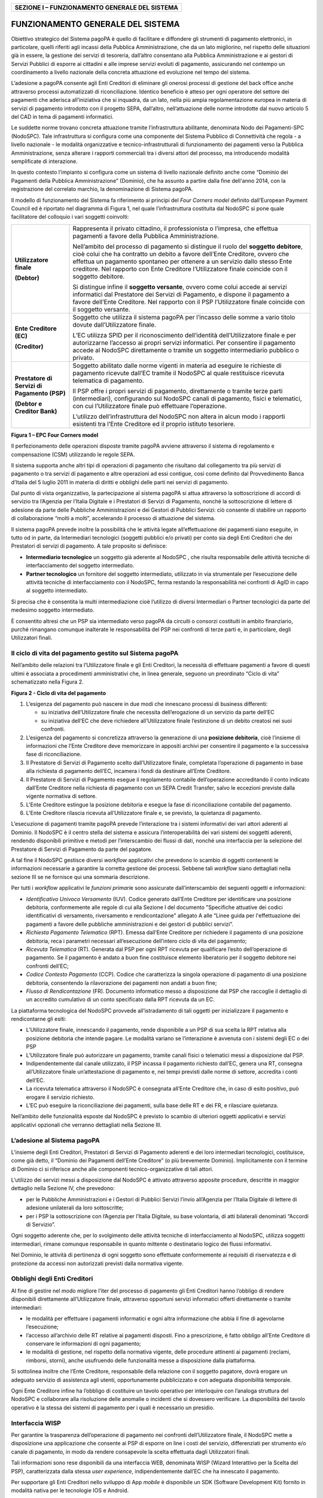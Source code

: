 +----------------------------------------------------+
| **SEZIONE I – FUNZIONAMENTO GENERALE DEL SISTEMA** |
+----------------------------------------------------+

FUNZIONAMENTO GENERALE DEL SISTEMA
==================================

Obiettivo strategico del Sistema pagoPA è quello di facilitare e diffondere gli strumenti di
pagamento elettronici, in particolare, quelli riferiti agli incassi della Pubblica Amministrazione,
che da un lato migliorino, nel rispetto delle situazioni già in essere, la gestione dei servizi di
tesoreria, dall’altro consentano alla Pubblica Amministrazione e ai gestori di Servizi Pubblici di
esporre ai cittadini e alle imprese servizi evoluti di pagamento, assicurando nel contempo un
coordinamento a livello nazionale della concreta attuazione ed evoluzione nel tempo del sistema.

L’adesione a pagoPA consente agli Enti Creditori di eliminare gli onerosi processi di gestione del
back office anche attraverso processi automatizzati di riconciliazione. Identico beneficio è atteso
per ogni operatore del settore dei pagamenti che aderisca all’iniziativa che si inquadra, da un
lato, nella più ampia regolamentazione europea in materia di servizi di pagamento introdotto con il
progetto SEPA, dall’altro, nell’attuazione delle norme introdotte dal nuovo articolo 5 del CAD in
tema di pagamenti informatici.

Le suddette norme trovano concreta attuazione tramite l’infrastruttura abilitante, denominata Nodo
dei Pagamenti-SPC (NodoSPC). Tale infrastruttura si configura come una componente del Sistema
Pubblico di Connettività che regola - a livello nazionale - le modalità organizzative e
tecnico-infrastrutturali di funzionamento dei pagamenti verso la Pubblica Amministrazione, senza
alterare i rapporti commerciali tra i diversi attori del processo, ma introducendo modalità
semplificate di interazione.

In questo contesto l’impianto si configura come un sistema di livello nazionale definito anche come
“Dominio dei Pagamenti della Pubblica Amministrazione” (Dominio), che ha assunto a partire dalla
fine dell'anno 2014, con la registrazione del correlato marchio, la denominazione di Sistema pagoPA.

Il modello di funzionamento del Sistema fa riferimento ai principi del *Four Corners* *model*
definito dall’European Payment Council ed è riportato nel diagramma di Figura 1, nel quale
l’infrastruttura costituita dal NodoSPC si pone quale facilitatore del colloquio i vari soggetti
coinvolti:

+-------------------------------------------------+-------------------------------------------------+
| **Utilizzatore finale**                         | Rappresenta il privato cittadino, il            |
|                                                 | professionista o l’impresa, che effettua        |
| **(Debtor)**                                    | pagamenti a favore della Pubblica               |
|                                                 | Amministrazione.                                |
|                                                 |                                                 |
|                                                 | Nell’ambito del processo di pagamento si        |
|                                                 | distingue il ruolo del **soggetto debitore**,   |
|                                                 | cioè colui che ha contratto un debito a favore  |
|                                                 | dell’Ente Creditore, ovvero che effettua un     |
|                                                 | pagamento spontaneo per ottenere a un servizio  |
|                                                 | dallo stesso Ente creditore. Nel rapporto con   |
|                                                 | Ente Creditore l’Utilizzatore finale coincide   |
|                                                 | con il soggetto debitore.                       |
|                                                 |                                                 |
|                                                 | Si distingue infine il **soggetto versante**,   |
|                                                 | ovvero come colui accede ai servizi informatici |
|                                                 | dal Prestatore dei Servizi di Pagamento, e      |
|                                                 | dispone il pagamento a favore dell’Ente         |
|                                                 | Creditore. Nel rapporto con il PSP              |
|                                                 | l’Utilizzatore finale coincide con il soggetto  |
|                                                 | versante.                                       |
+-------------------------------------------------+-------------------------------------------------+
| **Ente Creditore (EC)**                         | Soggetto che utilizza il sistema pagoPA per     |
|                                                 | l’incasso delle somme a vario titolo dovute     |
| **(Creditor)**                                  | dall’Utilizzatore finale.                       |
|                                                 |                                                 |
|                                                 | L’EC utilizza SPID per il riconoscimento        |
|                                                 | dell’identità dell’Utilizzatore finale e per    |
|                                                 | autorizzarne l’accesso ai propri servizi        |
|                                                 | informatici. Per consentire il pagamento accede |
|                                                 | al NodoSPC direttamente o tramite un soggetto   |
|                                                 | intermediario pubblico o privato.               |
+-------------------------------------------------+-------------------------------------------------+
| **Prestatore di Servizi di Pagamento (PSP)**    | Soggetto abilitato dalle norme vigenti in       |
|                                                 | materia ad eseguire le richieste di pagamento   |
| **(Debtor e Creditor Bank)**                    | ricevute dall’EC tramite il NodoSPC al quale    |
|                                                 | restituisce ricevuta telematica di pagamento.   |
|                                                 |                                                 |
|                                                 | Il PSP offre i propri servizi di pagamento,     |
|                                                 | direttamente o tramite terze parti              |
|                                                 | (intermediari), configurando sul NodoSPC canali |
|                                                 | di pagamento, fisici e telematici, con cui      |
|                                                 | l’Utilizzatore finale può effettuare            |
|                                                 | l’operazione.                                   |
|                                                 |                                                 |
|                                                 | L’utilizzo dell’infrastruttura del NodoSPC non  |
|                                                 | altera in alcun modo i rapporti esistenti tra   |
|                                                 | l’Ente Creditore ed il proprio istituto         |
|                                                 | tesoriere.                                      |
+-------------------------------------------------+-------------------------------------------------+

|image0|

**Figura 1 – EPC Four Corners model**

Il perfezionamento delle operazioni disposte tramite pagoPA avviene attraverso il sistema di
regolamento e compensazione (CSM) utilizzando le regole SEPA.

Il sistema supporta anche altri tipi di operazioni di pagamento che risultano dal collegamento tra
più servizi di pagamento o tra servizi di pagamento e altre operazioni ad essi contigue, così come
definito dal Provvedimento Banca d’Italia del 5 luglio 2011 in materia di diritti e obblighi delle
parti nei servizi di pagamento.

Dal punto di vista organizzativo, la partecipazione al sistema pagoPA si attua attraverso la
sottoscrizione di accordi di servizio tra l’Agenzia per l’Italia Digitale e i Prestatori di Servizi
di Pagamento, nonché la sottoscrizione di lettere di adesione da parte delle Pubbliche
Amministrazioni e dei Gestori di Pubblici Servizi: ciò consente di stabilire un rapporto di
collaborazione “molti a molti”, accelerando il processo di attuazione del sistema.

Il sistema pagoPA prevede inoltre la possibilità che le attività legate all’effettuazione dei
pagamenti siano eseguite, in tutto od in parte, da Intermediari tecnologici (soggetti pubblici e/o
privati) per conto sia degli Enti Creditori che dei Prestatori di servizi di pagamento. A tale
proposito si definisce:

-  **Intermediario tecnologico** un soggetto già aderente al NodoSPC , che risulta responsabile
   delle attività tecniche di interfacciamento del soggetto intermediato.

-  **Partner tecnologico** un fornitore del soggetto intermediato, utilizzato in via strumentale per
   l’esecuzione delle attività tecniche di interfacciamento con il NodoSPC, ferma restando la
   responsabilità nei confronti di AgID in capo al soggetto intermediato.

Si precisa che è consentita la multi intermediazione cioè l’utilizzo di diversi Intermediari o
Partner tecnologici da parte del medesimo soggetto intermediato.

È consentito altresì che un PSP sia intermediato verso pagoPA da circuiti o consorzi costituiti in
ambito finanziario, purché rimangano comunque inalterate le responsabilità del PSP nei confronti di
terze parti e, in particolare, degli Utilizzatori finali.

Il ciclo di vita del pagamento gestito sul Sistema pagoPA
---------------------------------------------------------

Nell’ambito delle relazioni tra l’Utilizzatore finale e gli Enti Creditori, la necessità di
effettuare pagamenti a favore di questi ultimi è associata a procedimenti amministrativi che, in
linea generale, seguono un preordinato “Ciclo di vita” schematizzato nella Figura 2.

|image1|

**Figura 2 - Ciclo di vita del pagamento**

1. L’esigenza del pagamento può nascere in due modi che innescano processi di business differenti:

   -  su iniziativa dell’Utilizzatore finale che necessita dell’erogazione di un servizio da parte
      dell’EC

   -  su iniziativa dell’EC che deve richiedere all’Utilizzatore finale l’estinzione di un debito
      creatosi nei suoi confronti.

2. L’esigenza del pagamento si concretizza attraverso la generazione di una **posizione debitoria**,
   cioè l’insieme di informazioni che l’Ente Creditore deve memorizzare in appositi archivi per
   consentire il pagamento e la successiva fase di riconciliazione.

3. Il Prestatore di Servizi di Pagamento scelto dall’Utilizzatore finale, completata l’operazione di
   pagamento in base alla richiesta di pagamento dell’EC, incamera i fondi da destinare all’Ente
   Creditore.

4. Il Prestatore di Servizi di Pagamento esegue il regolamento contabile dell’operazione
   accreditando il conto indicato dall’Ente Creditore nella richiesta di pagamento con un SEPA
   Credit Transfer, salvo le eccezioni previste dalla vigente normativa di settore.

5. L’Ente Creditore estingue la posizione debitoria e esegue la fase di riconciliazione contabile
   del pagamento.

6. L’Ente Creditore rilascia ricevuta all’Utilizzatore finale e, se previsto, la quietanza di
   pagamento.

L’esecuzione di pagamenti tramite pagoPA prevede l’interazione tra i sistemi informativi dei vari
attori aderenti al Dominio. Il NodoSPC è il centro stella del sistema e assicura l’interoperabilità
dei vari sistemi dei soggetti aderenti, rendendo disponibili primitive e metodi per l’interscambio
dei flussi di dati, nonché una interfaccia per la selezione del Prestatore di Servizi di Pagamento
da parte del pagatore.

A tal fine il NodoSPC gestisce diversi *workflow* applicativi che prevedono lo scambio di oggetti
contenenti le informazioni necessarie a garantire la corretta gestione dei processi. Sebbene tali
*workflow* siano dettagliati nella sezione III se ne fornisce qui una sommaria descrizione.

Per tutti i *workflow* applicativi le *funzioni primari*\ e sono assicurate dall’interscambio dei
seguenti oggetti e informazioni:

-  *Identificativo Univoco Versamento* (IUV). Codice generato dall’Ente Creditore per identificare
   una posizione debitoria, conformemente alle regole di cui alla Sezione I del documento
   "Specifiche attuative dei codici identificativi di versamento, riversamento e rendicontazione"
   allegato A alle “Linee guida per l'effettuazione dei pagamenti a favore delle pubbliche
   amministrazioni e dei gestori di pubblici servizi”.

-  *Richiesta Pagamento Telematico* (RPT). Emessa dall’Ente Creditore per richiedere il pagamento di
   una posizione debitoria, reca i parametri necessari all’esecuzione dell’intero ciclo di vita del
   pagamento;

-  *Ricevuta Telematica* (RT). Generata dal PSP per ogni RPT ricevuta per qualificare l’esito
   dell’operazione di pagamento. Se il pagamento è andato a buon fine costituisce elemento
   liberatorio per il soggetto debitore nei confronti dell’EC;

-  *Codice Contesto Pagamento* (CCP). Codice che caratterizza la singola operazione di pagamento di
   una posizione debitoria, consentendo la rilavorazione dei pagamenti non andati a buon fine;

-  *Flusso di Rendicontazione* (FR). Documento informatico messo a disposizione dal PSP che
   raccoglie il dettaglio di un accredito cumulativo di un conto specificato dalla RPT ricevuta da
   un EC.

La piattaforma tecnologica del NodoSPC provvede all’istradamento di tali oggetti per inizializzare
il pagamento e rendicontarne gli esiti:

-  L’Utilizzatore finale, innescando il pagamento, rende disponibile a un PSP di sua scelta la RPT
   relativa alla posizione debitoria che intende pagare. Le modalità variano se l’interazione è
   avvenuta con i sistemi degli EC o dei PSP

-  L’Utilizzatore finale può autorizzare un pagamento, tramite canali fisici o telematici messi a
   disposizione dal PSP.

-  Indipendentemente dal canale utilizzato, il PSP incassa il pagamento richiesto dall’EC, genera
   una RT, consegna all’Utilizzatore finale un’attestazione di pagamento e, nei tempi previsti dalle
   norme di settore, accredita i conti dell’EC.

-  La ricevuta telematica attraverso il NodoSPC è consegnata all’Ente Creditore che, in caso di
   esito positivo, può erogare il servizio richiesto.

-  L’EC può eseguire la riconciliazione dei pagamenti, sulla base delle RT e dei FR, e rilasciare
   quietanza.

Nell’ambito delle funzionalità esposte dal NodoSPC è previsto lo scambio di ulteriori oggetti
applicativi e servizi applicativi opzionali che verranno dettagliati nella Sezione III.

L’adesione al Sistema pagoPA
----------------------------

L’insieme degli Enti Creditori, Prestatori di Servizi di Pagamento aderenti e dei loro intermediari
tecnologici, costituisce, come già detto, il “Dominio dei Pagamenti dell’Ente Creditore” (o più
brevemente Dominio). Implicitamente con il termine di Dominio ci si riferisce anche alle componenti
tecnico-organizzative di tali attori.

L’utilizzo dei servizi messi a disposizione dal NodoSPC è attivato attraverso apposite procedure,
descritte in maggior dettaglio nella Sezione IV, che prevedono:

-  per le Pubbliche Amministrazioni e i Gestori di Pubblici Servizi l’invio all’Agenzia per l’Italia
   Digitale di lettere di adesione unilaterali da loro sottoscritte;

-  per i PSP la sottoscrizione con l’Agenzia per l’Italia Digitale, su base volontaria, di atti
   bilaterali denominati “Accordi di Servizio”.

Ogni soggetto aderente che, per lo svolgimento delle attività tecniche di interfacciamento al
NodoSPC, utilizza soggetti intermediari, rimane comunque responsabile in quanto mittente o
destinatario logico dei flussi informativi.

Nel Dominio, le attività di pertinenza di ogni soggetto sono effettuate conformemente ai requisiti
di riservatezza e di protezione da accessi non autorizzati previsti dalla normativa vigente.

Obblighi degli Enti Creditori
-----------------------------

Al fine di gestire nel modo migliore l’iter del processo di pagamento gli Enti Creditori hanno
l’obbligo di rendere disponibili direttamente all’Utilizzatore finale, attraverso opportuni servizi
informatici offerti direttamente o tramite intermediari:

-  le modalità per effettuare i pagamenti informatici e ogni altra informazione che abbia il fine di
   agevolarne l’esecuzione;

-  l’accesso all’archivio delle RT relative ai pagamenti disposti. Fino a prescrizione, è fatto
   obbligo all’Ente Creditore di conservare le informazioni di ogni pagamento;

-  le modalità di gestione, nel rispetto della normativa vigente, delle procedure attinenti ai
   pagamenti (reclami, rimborsi, storni), anche usufruendo delle funzionalità messe a disposizione
   dalla piattaforma.

Si sottolinea inoltre che l’Ente Creditore, responsabile della relazione con il soggetto pagatore,
dovrà erogare un adeguato servizio di assistenza agli utenti, opportunamente pubblicizzato e con
adeguata disponibilità temporale.

Ogni Ente Creditore infine ha l’obbligo di costituire un tavolo operativo per interloquire con
l’analoga struttura del NodoSPC e collaborare alla risoluzione delle anomalie o incidenti che si
dovessero verificare. La disponibilità del tavolo operativo è la stessa dei sistemi di pagamento per
i quali è necessario un presidio.

Interfaccia WISP 
-----------------

Per garantire la trasparenza dell’operazione di pagamento nei confronti dell’Utilizzatore finale, il
NodoSPC mette a disposizione una applicazione che consente ai PSP di esporre on line i costi del
servizio, differenziati per strumento e/o canale di pagamento, in modo da rendere consapevole la
scelta effettuata dagli Utilizzatori finali.

Tali informazioni sono rese disponibili da una interfaccia WEB, denominata WISP (Wizard Interattivo
per la Scelta del PSP), caratterizzata dalla stessa *user experience*, indipendentemente dall’EC che
ha innescato il pagamento.

Per supportare gli Enti Creditori nello sviluppo di App *mobile* è disponibile un SDK (Software
Development Kit) fornito in modalità nativa per le tecnologie IOS e Android.

La funzione WISP mantiene inalterata la facoltà in capo al Prestatore di Servizi di Pagamento di
stabilire costi di servizio di maggior favore per gruppi o singoli Utilizzatori finali, purché non
ricada sul NodoSPC l’onere di promuovere e pubblicizzare tali specificità.

Funzioni accessorie di controllo 
---------------------------------

Il Sistema prevede modalità di controllo focalizzate sulla verifica della corretta applicazione
degli Standard di Servizio (p.e. norme di comportamento, livelli di Servizio garantiti, ecc.) e dei
processi che da questi derivano.

A supporto di tali funzioni, ogni soggetto (Enti Creditori e Prestatori di Servizi di Pagamento
aderenti, NodoSPC) deve registrare all’interno del proprio sistema ogni singolo evento significativo
dal punto di vista applicativo al fine di tenerne traccia.

L’insieme di tali registrazioni, indipendentemente dalle peculiarità tecniche delle soluzioni
adottate da ciascun soggetto che definisce in autonomia tali aspetti, costituisce il “Giornale degli
Eventi” che riporta gli estremi di tutte le situazioni verificatesi nell’esecuzione dell’operazione
di pagamento nelle varie tratte coinvolte (tra Enti Creditori e NodoSPC, nel NodoSPC, tra NodoSPC e
Prestatori di Servizi di Pagamento).Tali informazioni devono essere rese disponibili ai tavoli
operativi nei formati definiti in Sezione III).

Sicurezza e conservazione
-------------------------

Tutte le informazioni trattate nell’ambito del Sistema saranno gestite dai diversi attori che
interagiscono con il NodoSPC, ciascuno nell’ambito della propria competenza e responsabilità, nel
rispetto della vigente normativa in materia di conservazione dei documenti informatici e di
sicurezza dei dati.

In merito, si rammenta che la conservazione è finalizzata a proteggere nel tempo i documenti
informatici e i dati ivi contenuti, assicurandone, tra l’altro, l'integrità al fine di preservare il
valore probatorio del documento informatico.

*Software Development KIT* per applicazioni “mobile”
----------------------------------------------------

Per supportare lo sviluppo di App *mobile* rilasciate dagli Enti Creditori, che includano
funzionalità di pagamento, l’Agenzia per l’Italia Digitale rende disponibile un SDK (Software
Development Kit) che consente una rapida integrazione delle funzioni del NodoSPC.

Lo SDK è disponibile in download, previa sottoscrizione di un apposito *disclaimer*, fra gli
strumenti GitHub del sito https://developers.italia.it/ e fornito in modalità nativa per le due
principali tecnologie presenti sul mercato: IOS e Android.

.. |image0| image:: media_FunzionamentoGeneraleDelSistema/media/image1.png
   :width: 3.39472in
   :height: 2.11312in
.. |image1| image:: media_FunzionamentoGeneraleDelSistema/media/image2.png
   :width: 6.43198in
   :height: 0.93413in
